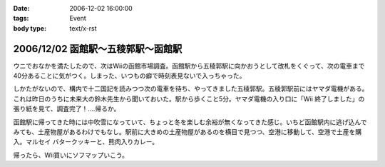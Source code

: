 :date: 2006-12-02 16:00:00
:tags: Event
:body type: text/x-rst

===================================
2006/12/02 函館駅～五稜郭駅～函館駅
===================================

ウニでおなかを満たしたので、次はWiiの函館市場調査。函館駅から五稜郭駅に向かおうとして改札をくぐって、次の電車まで40分あることに気がつく。しまった、いつもの癖で時刻表見ないで入っちゃった。

しかたがないので、構内で十二国記を読みつつ次の電車を待ち、やってきました五稜郭駅。五稜郭駅前にはヤマダ電機がある。これは昨日のうちに未来大の鈴木先生から聞いておいた。駅から歩くこと5分。ヤマダ電機の入り口に「Wii 終了しました」の張り紙を見て、調査完了！‥‥帰るか。

函館駅に帰ってきた時には中吹雪になっていて、ちょっと冬を楽しむ余裕が無くなってきた感じ。いちど函館駅内に逃げ込んでみても、土産物屋があるわけでもなし。駅前に大きめの土産物屋があるのを横目で見つつ、空港に移動して、空港で土産を購入。マルセイ バタークッキーと、熊肉入りカレー。

帰ったら、Wii買いにソフマップいこう。


.. :extend type: text/html
.. :extend:


